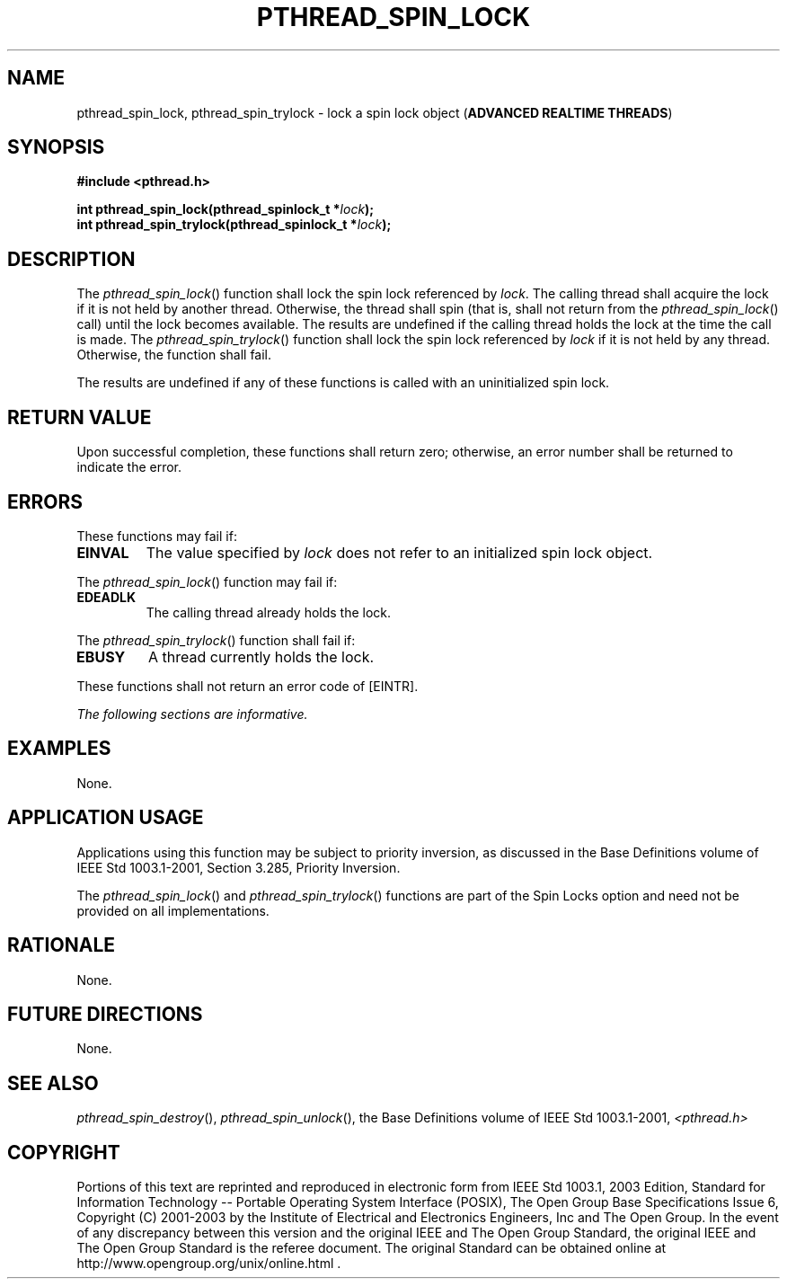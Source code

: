 .\" Copyright (c) 2001-2003 The Open Group, All Rights Reserved 
.TH "PTHREAD_SPIN_LOCK" 3 2003 "IEEE/The Open Group" "POSIX Programmer's Manual"
.\" pthread_spin_lock 
.SH NAME
pthread_spin_lock, pthread_spin_trylock \- lock a spin lock object
(\fBADVANCED REALTIME THREADS\fP)
.SH SYNOPSIS
.LP
\fB#include <pthread.h>
.br
.sp
int pthread_spin_lock(pthread_spinlock_t *\fP\fIlock\fP\fB);
.br
int pthread_spin_trylock(pthread_spinlock_t *\fP\fIlock\fP\fB); \fP
\fB
.br
\fP
.SH DESCRIPTION
.LP
The \fIpthread_spin_lock\fP() function shall lock the spin lock referenced
by \fIlock\fP. The calling thread shall acquire the
lock if it is not held by another thread. Otherwise, the thread shall
spin (that is, shall not return from the
\fIpthread_spin_lock\fP() call) until the lock becomes available.
The results are undefined if the calling thread holds the lock
at the time the call is made. The \fIpthread_spin_trylock\fP() function
shall lock the spin lock referenced by \fIlock\fP if it
is not held by any thread. Otherwise, the function shall fail.
.LP
The results are undefined if any of these functions is called with
an uninitialized spin lock.
.SH RETURN VALUE
.LP
Upon successful completion, these functions shall return zero; otherwise,
an error number shall be returned to indicate the
error.
.SH ERRORS
.LP
These functions may fail if:
.TP 7
.B EINVAL
The value specified by \fIlock\fP does not refer to an initialized
spin lock object.
.sp
.LP
The \fIpthread_spin_lock\fP() function may fail if:
.TP 7
.B EDEADLK
The calling thread already holds the lock.
.sp
.LP
The \fIpthread_spin_trylock\fP() function shall fail if:
.TP 7
.B EBUSY
A thread currently holds the lock.
.sp
.LP
These functions shall not return an error code of [EINTR].
.LP
\fIThe following sections are informative.\fP
.SH EXAMPLES
.LP
None.
.SH APPLICATION USAGE
.LP
Applications using this function may be subject to priority inversion,
as discussed in the Base Definitions volume of
IEEE\ Std\ 1003.1-2001, Section 3.285, Priority Inversion.
.LP
The \fIpthread_spin_lock\fP() and \fIpthread_spin_trylock\fP() functions
are part of the Spin Locks option and need not be
provided on all implementations.
.SH RATIONALE
.LP
None.
.SH FUTURE DIRECTIONS
.LP
None.
.SH SEE ALSO
.LP
\fIpthread_spin_destroy\fP(), \fIpthread_spin_unlock\fP(), the Base
Definitions volume of IEEE\ Std\ 1003.1-2001, \fI<pthread.h>\fP
.SH COPYRIGHT
Portions of this text are reprinted and reproduced in electronic form
from IEEE Std 1003.1, 2003 Edition, Standard for Information Technology
-- Portable Operating System Interface (POSIX), The Open Group Base
Specifications Issue 6, Copyright (C) 2001-2003 by the Institute of
Electrical and Electronics Engineers, Inc and The Open Group. In the
event of any discrepancy between this version and the original IEEE and
The Open Group Standard, the original IEEE and The Open Group Standard
is the referee document. The original Standard can be obtained online at
http://www.opengroup.org/unix/online.html .
